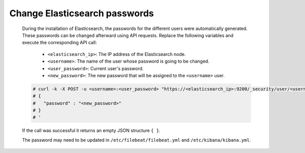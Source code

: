 .. Copyright (C) 2022 Wazuh, Inc.

.. meta::
  :description: Learn how to secure Elasticsearch.

.. _user_manual_secure_elasticsearch:

Change Elasticsearch passwords
==================================


    During the installation of Elasticsearch, the passwords for the different users were automatically generated. These passwords can be changed afterward using API requests. Replace the following variables and execute the corresponding API call: 

      - ``<elasticsearch_ip>``: The IP address of the Elasticsearch node.
      - ``<username>``: The name of the user whose password is going to be changed.
      - ``<user_password>``: Current user's password. 
      - ``<new_password>``: The new password that will be assigned to the ``<username>`` user.

    .. code-block:: console
 
      # curl -k -X POST -u <username>:<user_password> "https://<elasticsearch_ip>:9200/_security/user/<username>/_password?pretty" -H 'Content-Type: application/json' -d '
      # {
      #   "password" : "<new_password>"
      # }
      # '

    If the call was successful it returns an empty JSON structure ``{ }``.  
    
    The password may need to be updated in ``/etc/filebeat/filebeat.yml`` and ``/etc/kibana/kibana.yml``. 
    